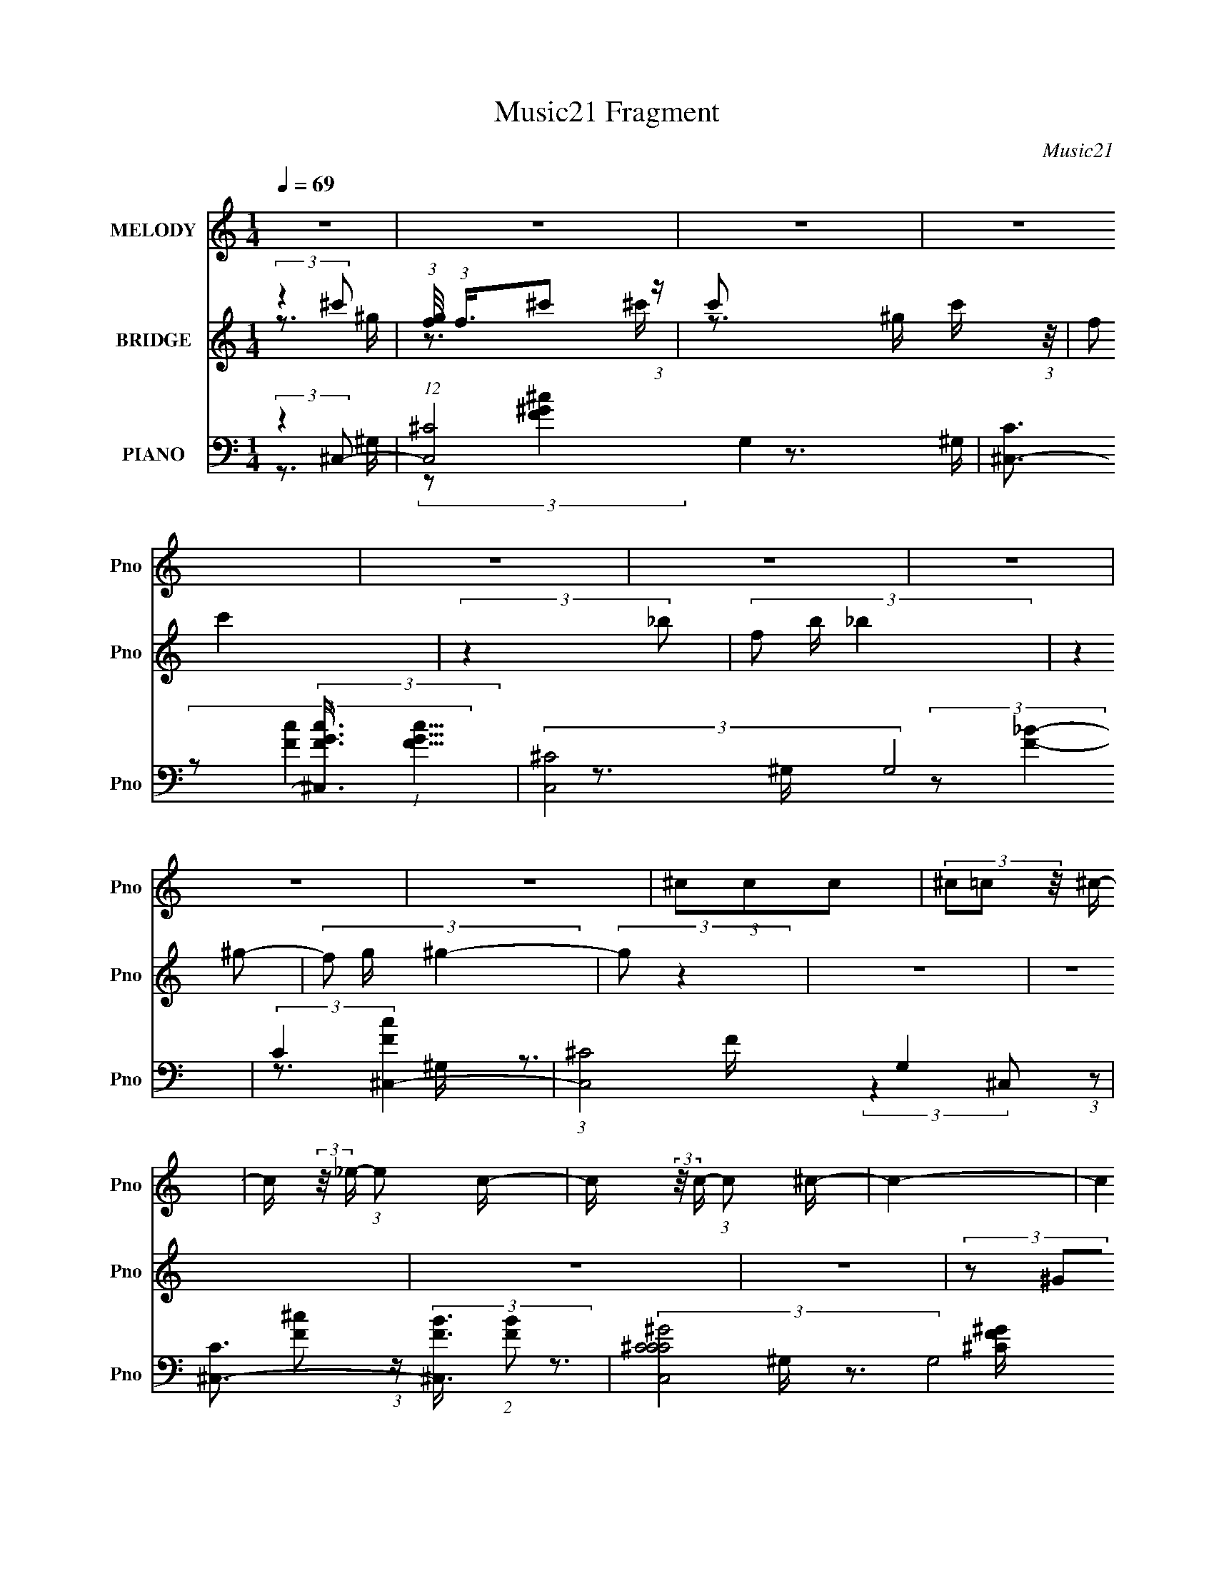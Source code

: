 X:1
T:Music21 Fragment
C:Music21
%%score 1 ( 2 3 ) ( 4 5 6 7 )
L:1/8
Q:1/4=69
M:1/4
I:linebreak $
K:none
V:1 treble nm="MELODY" snm="Pno"
V:2 treble nm="BRIDGE" snm="Pno"
V:3 treble 
L:1/4
V:4 bass nm="PIANO" snm="Pno"
V:5 bass 
L:1/16
V:6 bass 
L:1/16
V:7 bass 
L:1/4
V:1
 z2 | z2 | z2 | z2 | z2 | z2 | z2 | z2 | z2 | (3^ccc | (3^c=c z/4 ^c/- | %11
 c/ (3:2:2z/4 _e/- (3:2:1e c/- | c/ (3:2:2z/4 c/- (3:2:1c ^c/- | c2- | c2 | z2 | z2 | (3^ccc- | %18
 (6:5:1c z/ (3:2:1c- | (3:2:2^c c/ _e =c/- | (3:2:2c/4 z/ (3:2:2z/4 ^c2- | c2- | (3:2:2c z2 | z2 | %24
 (3^c z _b- | b2 | ^g2 | (3:2:2z2 f | (3:2:1f _e f/- | f2 | (3:2:2_e f2- | (3:2:2f z2 | (3^g_b_e- | %33
 e2- | (3e/ z/ _e/- (3:2:1e/ e/ ^c/- | c/ (3:2:2z/4 ^c/-(3:2:2c/c | (3^c z _B- | ^G2- (3:2:1B/ | %38
 G2 | z2 | z2 | (3^ccc | (3^c=c z/4 ^c/- | c/ (3:2:2z/4 _e/- (3:2:1e c/- | c/ (3:2:2z/4 ^c/-c- | %45
 c2- | c2- | (3:2:2c/4 z/ z3/2 | z2 | (3^ccc- | (6:5:1c z/ (3:2:1c- | (3:2:2^c c/ _e =c/- | %52
 (3:2:2c/4 z/ (3:2:2z/4 ^c2- | c2- | (3:2:2c z2 | z2 | (3^c z _b- | (3:2:2b2 z/4 ^g/- | g2- | %59
 (3:2:2g/4 z/ (6:5:2z f | (3f_ef- | f2- | (3:2:4^g f/ z f- | (3:2:2f z2 | (3^c_ee- | e2- | %66
 (3:2:2e/ z (3:2:2z/ _e | (3:2:2^c z _e/ e/- | e/ (6:5:2z _e- | e2- | (3:2:2e2 z | (3:2:2z2 ^c' | %72
 (3c' z _b- | (3:2:2b ^g f/ g/- | g/ (3:2:2z/4 f/-f- | (3f z f | (3^g z _b | (3:2:2_b z ^g/ ^f/ | %78
 (3:2:2^g f2- | (3:2:2f z2 | (3_e^ce- | (12:11:2e2 z/4 | (3:2:2z2 ^g | (3_b z ^g | (3:2:2_e f2- | %85
 f2- | (3:2:2f2 z | (3:2:2z2 ^c' | (3c' z _b- | (3:2:2b ^g f/ g/- | g/ (3:2:2z/4 f/-f- | (3f z f | %92
 (3^g z _b | (3:2:2_b z ^g/ ^f/ | (3:2:2^g f2- | (3:2:2f z2 | (3_e^ce- | e2- | %98
 (3:2:2e/ z (3:2:2z/ f | (3f z _e | (3:2:2_e ^c2- | c2- | (6:5:2c2 z/ | z2 | z2 | z2 | z2 | z2 | %108
 z2 | z2 | z2 | z2 | z2 | z2 | z2 | z2 | z2 | z2 | z2 | z2 | z2 | z2 | z2 | z2 | z2 | z2 | z2 | %127
 z2 | z2 | z2 | z2 | z2 | z2 | z2 | z2 | z2 | z2 | (3^ccc | (3^c=c z/4 ^c/- | %139
 c/ (3:2:2z/4 _e/- (3:2:1e c/- | c/ (3:2:2z/4 ^c/-c- | c2- | c2- | (3:2:2c/4 z/ z3/2 | z2 | %145
 (3^ccc- | (6:5:1c z/ (3:2:1c- | (3:2:2^c c/ _e =c/- | (3:2:2c/4 z/ (3:2:2z/4 ^c2- | c2- | %150
 (3:2:2c z2 | z2 | (3^c z _b- | b2 | ^g2 | (3:2:2z2 f | (3:2:1f _e f/- | f2 | (3:2:2_e f2- | %159
 (3:2:2f z2 | (3^c_ee- | e2- | (3:2:2e/ z (3:2:2z/ _e | (3:2:2^c z _e/ e/- | e/ (6:5:2z _e- | e2- | %166
 (3:2:2e2 z | (3:2:2z2 ^c' | (3c' z _b- | (3:2:2b ^g f/ g/- | g/ (3:2:2z/4 f/-f- | (3f z f | %172
 (3^g z _b | (3:2:2_b z ^g/ ^f/ | (3:2:2^g f2- | (3:2:2f z2 | (3_e^ce- | (12:11:2e2 z/4 | %178
 (3:2:2z2 ^g | (3_b z ^g | (3:2:2_e f2- | f2- | (3:2:2f2 z | (3:2:2z2 ^c' | (3c' z _b- | %185
 (3:2:2b ^g f/ g/- | g/ (3:2:2z/4 f/-f- | (3f z f | (3^g z _b | (3:2:2_b z ^g/ ^f/ | (3:2:2^g f2- | %191
 (3:2:2f z2 | (3_e^ce- | e2- | (3:2:2e/ z (3:2:2z/ f | (3f z _e | (3:2:2_e ^c2- | c2- | %198
 (6:5:2c2 z/ | (3:2:2z2 ^c' | (3c' z _b- | (3:2:2b ^g f/ g/- | g/ (3:2:2z/4 f/-f- | (3f z f | %204
 (3^g z _b | (3:2:2_b z ^g/ ^f/ | (3:2:2^g f2- | (3:2:2f z2 | (3_e^ce- | (12:11:2e2 z/4 | %210
 (3:2:2z2 ^g | (3_b z ^g | (3:2:2_e f2- | f2- | (3:2:2f2 z | (3:2:2z2 ^c' | (3c' z _b- | %217
 (3:2:2b ^g f/ g/- | g/ (3:2:2z/4 f/-f- | (3f z f | (3^g z _b | (3:2:2_b z ^g/ ^f/ | (3:2:2^g f2- | %223
 (3:2:2f z2 | (3_e^ce- | e2- | (3:2:2e/ z (3:2:2z/ f | (3f z _e | (3:2:2_e ^c2- | c2- | %230
 (6:5:2c2 z/ | z2 | z2 | (3^ccc | (3^c=c z/4 ^c/- | c/ (3:2:2z/4 _e/- (3:2:1e c/- | %236
 c/ (3:2:2z/4 ^c/-c- | c2- | c2- | (3:2:2c/4 z/ z3/2 | z2 | (3^ccc- | (6:5:1c z/ (3:2:1c- | %243
 (3:2:2^c c/ _e =c/- | (3:2:2c/4 z/ (3:2:2z/4 ^c2- | c2- | (3:2:2c z2 | z2 | (3^c z _b- | b2 | %250
 ^g2 | (3:2:2z2 f | (3:2:1f _e f/- | f2 | (3:2:2_e f2- | (3:2:2f z2 | (3^g_b_e- | e2- | %258
 (3e/ z/ _e/- (3:2:1e ^c/- | c/ (3:2:2z/4 ^c/-(3:2:2c/c- | (3:2:4_e c/ z f- | f2- (3:2:1f/ | f z |] %263
V:2
 (3:2:2z2 ^c' | (3:2:1[gf]/4 (3:2:1f3/4^c' (3:2:1z/ | c' x/3 c'/ (3:2:1z/4 | (3:2:2f c'2 | %4
 (3:2:2z2 _b- | (3f b/ _b2 | (3:2:2z2 ^g- | (3f g/ ^g2- | (3:2:2g z2 | z2 | z2 | z2 | z2 | %13
 (3z ^GF- | (3_E F/ F2 | ^G2 | (3:2:2_E F2- | (12:7:2F2 z | z2 | z2 | z2 | (3z ^GF- | (3_E F/ F2 | %23
 ^G2 | (3:2:2_E F2- | (3:2:2F2 z | z2 | z2 | z2 | z2 | z2 | z2 | z2 | (3:2:1^g'_b' (3:2:1z/ | %34
 e'2- | (3:2:2e'/4 z/ z3/2 | z2 | z2 | z2 | z2 | z2 | z2 | z2 | z2 | z2 | (3z [^G,^G][F,F]- | %46
 (3[_E,_E] [F,F]/ [F,F]2 | [^G,^G]2 | (3:2:2[_E,_E] [F,F]2- | (12:7:2[F,F]2 z | z2 | z2 | z2 | %53
 (3z [^G,^G][F,F]- | (3[_E,_E] [F,F]/ [F,F]2 | [^G,^G]2 | (3:2:2[_E,_E] [F,F]2- | (12:7:2[F,F]2 z | %58
 z2 | z2 | z2 | z2 | z2 | (3:2:2z c'^c'/ (3:2:1z/4 | g' z | (3:2:1^g'_b' (3:2:1z/ | e'2- | %67
 (3:2:2e'/4 z/ z3/2 | z2 | z2 | z2 | z2 | (3:2:2z2 [f_b]- | [fb]2- | (3:2:2[fb]/ z z/ c/- | %75
 f2- c2- | (3:2:1f c/ (3:2:2g z2 | z2 | z3/2 ^G/- | ^c2- G2- | (3:2:1c G/ (3:2:2g2 z/4 _B/- | %81
 (3:2:1[B_e-]/4 _e11/6- | e (3:2:2b2 z | z2 | z2 | (3[_e^f][^c=f] z/4 [e^f]/- | %86
 (3[ef]/4 z/ z/4 [f^g] (3:2:1z/ | (3:2:2^g ^c'2 | (3c' z [f_b]- | [fb]2- | (3:2:2[fb]/ z z/ c/- | %91
 f2- c2- | (3:2:1f c/ (3:2:2g z2 | z2 | z3/2 ^G/- | ^c2- G2- | (3:2:1c G/ (3:2:2g2 z/4 _B/- | %97
 (3:2:1[B_e-]/4 _e11/6- | e (3:2:2b2 z/4 c/- | (24:17:1[cf-]4 | (3f c' z (3:2:1[f_b]- | %101
 (3:2:2[fb]2 z | z3/2 ^c/ | (3:2:2c^c_e/ (3:2:1z/4 | (3^f^g_b- | b2- | (3b^c'=c' | (3_b^g z/4 b/- | %108
 (3:2:2b/4 z/ (3:2:2z/4 f2- | f2- | (6:5:2f2 z/ | z3/2 [^cf]/ | (3[_e^f][=f^g][^f_bb]- | [fbb]2- | %114
 (3[fbb]/ z/ [^c'f']/-(3:2:2[c'f']/[=c'_e']- | (3:2:4[_b^c'] [c'e']/ [^g=c'] z/4 [g^c']/- | %116
 [gc']/ (3:2:2z/4 [f^g]/-[fg]- | [fg]2- | (6:5:2[fg]2 z/ | (3:2:2z2 [f^g]- | %120
 (3:2:4[^cf] [fg]/ z [f_b]- | [fb]2 | (3z ff- | (3^c'2 f/ =c'- | (3^g c' z (3:2:1_b- | %125
 (3:2:2b ^g2- | f2- (3:2:1g/4 | f z/ ^g/- | g/ (3:2:2z/4 _b/-(3:2:2b/_e- | (6:5:2e ^c2 | %130
 (3^c z _e- | e2- | e2- | e2- | (3:2:2e2 z | z2 | z2 | z2 | z2 | z2 | z2 | (3:2:2z2 c- | %142
 (3:2:2c2 ^c- | (3:2:2c2 _e- | (3:2:2e2 f- | f2- | f2- | (3:2:2f z2 | z2 | z2 | _ef- | f^g- | %152
 g/ z/ _b- | b2- | b z | z2 | z2 | z2 | z ^g- | gf- | f_e- | e2- | e z | z2 | z2 | %165
 [^gg]/ z/ [g^f]/ z/ | (3:2:2^f f2- | f/ (3:2:1f/4 f3/2 | (3_e z [f_b]- | [fb]2- | %170
 (3:2:2[fb]/ z z/ c/- | f2- c2- | (3:2:1f c/ (3:2:2g z2 | z2 | z3/2 ^G/- | ^c2- G2- | %176
 (3:2:1c G/ (3:2:2g2 z/4 _B/- | (3:2:1[B_e-]/4 _e11/6- | e (3:2:2b2 z | z2 | z2 | %181
 (3[_e^f][^c=f] z/4 [e^f]/- | (3[ef]/4 z/ z/4 [f^g] (3:2:1z/ | (3:2:2^g ^c'2 | (3c' z [f_b]- | %185
 [fb]2- | (3:2:2[fb]/ z z/ c/- | f2- c2- | (3:2:1f c/ (3:2:2g z2 | z2 | z3/2 ^G/- | ^c2- G2- | %192
 (3:2:1c G/ (3:2:2g2 z/4 _B/- | (3:2:1[B_e-]/4 _e11/6- | e (3:2:2b2 z/4 c/- | (24:17:1[cf-]4 | %196
 (3f c' z (3:2:1[f_b]- | (3:2:2[fb]2 z | z2 | z2 | z _b- | b2- | b (3:2:2z/ ^g- | g2- | %204
 f (3:2:1g/ _b- | b2- | b^g- | g2- | g/ z/ [^f_b]- | [fb]2- | [fb] z | z _e'- | e'^c'- | c'2- | %214
 c'/ z/ c'- | c'/ (3:2:2z/4 _b/-(3:2:2b/^g- | (6:5:2g z2 | (3:2:2z2 [^c'f']- | %218
 (6:5:1[c'f'] z/ (3:2:1_e'- | (3:2:4^c' e'/ z =c'- | (3:2:1c'^g/ (6:5:1z | b3/2 z/ | _b^g- | g2- | %224
 g/ z3/2 | z3/2 ^f/ | f_e- | e3/2 z/ | (3^c=c_B- | B2- | [c^c]/ (3:2:1B/ z/ _B- | B2- | %232
 B (3:2:2z/ ^c- | c2- | c2- | c2- | (3:2:2c2 z | (3z ^G,F,- | %238
 (3[F,_E,]/ [_E,e]/ [eF,]3/2 (3:2:1F,/ | (3:2:1[f^G,]2 ^G,2/3 | (3:2:1[g_E,F,-]2 (3:2:1F,- | %241
 (12:7:1F,2 f2- | f2- | (3:2:2f2 _e- | (3:2:2e2 f- | (3:2:1[f_b']2 (3:2:1^g- | g2- g' (3:2:1f'- | %247
 (3:2:1g2 f'2- (3:2:1f- | (3f'2 f2 _b- | b2- | b2- | (3:2:1b2 ^c'- | c' (3:2:2z/ ^c'- | c'2- | %254
 (3:2:2c'2 c'- | (3:2:2c'2 ^g- | (3:2:2g2 _b- | b2- | b2- | b2- | (3:2:2b2 ^g- | g2- | g2- | g2- | %264
 (6:5:2g z2 |] %265
V:3
 z3/4 ^g/4- | z3/4 ^c'/4- | z3/4 ^g/4 | x | x | x7/6 | x | x7/6 | x | x | x | x | x | x | x7/6 | %15
 x | x | x | x | x | x | x | x7/6 | x | x | x | x | x | x | x | x | x | x | z3/4 _e'/4- | x | x | %36
 x | x | x | x | x | x | x | x | x | x | x7/6 | x | x | x | x | x | x | x | x7/6 | x | x | x | x | %59
 x | x | x | x | z3/4 ^g'/4- | x | z3/4 _e'/4- | x | x | x | x | x | x | x | x | x | %75
 (3:2:2z/ ^g- x | x19/12 | x | x | (3:2:2z/ ^g- x | x19/12 | (3:2:2z/ _b- | x3/2 | x | x | x | %86
 z3/4 f/4 | x | x | x | x | (3:2:2z/ ^g- x | x19/12 | x | x | (3:2:2z/ ^g- x | x19/12 | %97
 (3:2:2z/ _b- | x3/2 | (3:2:2z/ c'- x5/12 | x4/3 | x | x | z3/4 f/4 | x | x | x | x | x | x | x | %111
 x | x | x | x | x7/6 | x | x | x | x | x7/6 | x | x | x7/6 | x4/3 | x | x13/12 | x | x | x13/12 | %130
 x | x | x | x | x | x | x | x | x | x | x | x | x | x | x | x | x | x | x | x | x | x | x | x | %154
 x | x | x | x | x | x | x | x | x | x | x | x | x | x13/12 | x | x | x | (3:2:2z/ ^g- x | x19/12 | %173
 x | x | (3:2:2z/ ^g- x | x19/12 | (3:2:2z/ _b- | x3/2 | x | x | x | z3/4 f/4 | x | x | x | x | %187
 (3:2:2z/ ^g- x | x19/12 | x | x | (3:2:2z/ ^g- x | x19/12 | (3:2:2z/ _b- | x3/2 | %195
 (3:2:2z/ c'- x5/12 | x4/3 | x | x | x | x | x | x | x | x7/6 | x | x | x | x | x | x | x | x | x | %214
 x | x | x | x | x | x7/6 | z/ _b/- | x | x | x | x | x | x | x | x | x | x7/6 | x | x | x | x | %235
 x | x | (3:2:2z _e/- | (3:2:2z f/- | (3:2:2z ^g/- | (3:2:2z f/- | x19/12 | x | x | x | %245
 z3/4 ^g'/4- | x11/6 | x2 | x5/3 | x | x | x7/6 | x | x | x | x | x | x | x | x | x | x | x | x | %264
 x |] %265
V:4
 (3:2:2z2 ^C,- | (12:7:1[C,^C-]4 G,2 | [C^C,-]3/2 (3:2:2[^C,-FGc]3/4 (1:1:1[FGc]5/4 | %3
 (3:2:2[C,^C-]4 G,4 | (3:2:2C2 [Fc^C,-]2 | (3:2:1[C,^C-]4 G,2 | %6
 [C^C,-]3/2 (3:2:2[^C,-FB]3/4 (2:2:1[FB]7/5 | (3:2:2[C,^CC^GC]4 G,4 | [F^C]>^G,- | %9
 (24:17:1[C,^CC-F-^G-]4 G,2- G,/ | [CFG^C,-]2 | (12:7:1[C,^CC^G]4 G,2 | %12
 (3:2:1[CFG]/4 x7/6 (3:2:1_B,,- | (3:2:1^G, B,,2- F,2- (3:2:1[G,^C]2- | %14
 (6:5:1B,, F,/ (6:5:1[G,C_B,,-]2 | (12:7:1[B,,^G,G,^CFG,]4 F,2 | [C^G,] x/3 (3:2:1^C,- | %17
 (3:2:1^C C,2- G,2- (3:2:1[C^G]2- | (3C, G,/4 [CG^C,-]2 | (3:2:2[C,^C-]4 G,4 | C (3:2:1[FG_B,,-]2 | %21
 (24:17:1[B,,^G,G,-]4 F,2- F,/ | (3:2:2G,2 [C_B,,-]2 | (3:2:2[B,,_B,B,]4 F, | %24
 (3:2:1[CFF,_B,]2(3:2:1^F,,- | (24:17:1[F,,^F,-]4 C,2- C,/ | %26
 [F,^F,,-]3/2 (3:2:2[^F,,-B,C]3/4 (8:6:1[B,C]40/13 | (12:7:1[F,,^F,F,-_B,-]4 C,2 | %28
 (3:2:2[F,B,] C (3:2:1^C,- | (24:17:2[C,^CC-c-]4 G,4 | (3:2:1[Cc] x2/3 (3:2:1^C,- | %31
 (12:7:2[C,^CCF^GcC]4 [FG] G,2 | [FG^C] (3:2:2^C/ _E,- | (12:11:2[E,_E_B,-^F-]2 [_B,-^F-B,]/4 | %34
 [B,F_E,,-]2 [EF]2 | [E,,_B,-]2 B,,3/2 | B, (3:2:1[E^G,,-] (3:2:1[^G,,-F]/ F5/3 | %37
 (24:17:1[G,,^G,G,-_E-^G-]4 E,2- E,/ | [G,EG]/ x5/6 (3:2:1^G,,- | (6:5:2[G,,_E,-]4 [G,EG]2 | %40
 (3:2:1[E,_E^G]2 [G,^C,-]/(3:2:1^C,/4- | (24:17:1[C,^CC-F-^G-]4 G,2- G,/ | [CFG^C,-]2 | %43
 (12:7:1[C,^CC^G]4 G,2 | (3:2:1[CFG]/4 x7/6 (3:2:1_B,,- | (3:2:1^G, B,,2- F,2- (3:2:1[G,^C]2- | %46
 (6:5:1B,, F,/ (6:5:1[G,C_B,,-]2 | (12:7:1[B,,^G,G,^CFG,]4 F,2 | [C^G,] x/3 (3:2:1^C,- | %49
 (3:2:1^C C,2- G,2- (3:2:1[C^G]2- | (3C, G,/4 [CG^C,-]2 | (3:2:2[C,^C-]4 G,4 | C (3:2:1[FG_B,,-]2 | %53
 (24:17:1[B,,^G,G,-]4 F,2- F,/ | (3:2:2G,2 [C_B,,-]2 | (3:2:2[B,,_B,B,]4 F, | %56
 (3:2:1[CFF,_B,]2(3:2:1^F,,- | (24:17:1[F,,^F,-]4 C,2- C,/ | %58
 [F,^F,,-]3/2 (3:2:2[^F,,-B,C]3/4 (8:6:1[B,C]40/13 | (12:7:1[F,,^F,F,-_B,-]4 C,2 | %60
 (3:2:2[F,B,] C (3:2:1^C,- | (24:17:2[C,^CC-c-]4 G,4 | (3:2:1[Cc] x2/3 (3:2:1^C,- | %63
 (12:7:2[C,^CCF^GcC]4 [FG] G,2 | [FG^C] (3:2:2^C/ _E,- | (12:11:2[E,_E_B,-^F-]2 [_B,-^F-B,]/4 | %66
 [B,F_E,,-]2 [EF]2 | [E,,_B,-]2 B,,3/2 | B, (3:2:1[E^G,,-] (3:2:1[^G,,-F]/ F5/3 | %69
 (24:17:1[G,,^G,G,-_E-^G-]4 E,2- E,/ | [G,EG]/ x5/6 (3:2:1^G,,- | (6:5:2[G,,_E,-]4 [G,EG]2 | %72
 (3:2:1[E,_E^G]2 [G,_B,,-]/(3:2:1_B,,/4- | (24:17:2[B,,_B,B,^CF]4 F, | %74
 (3:2:1[B,CF,]/4 F,5/6 (3:2:2z/ ^G,,- | (12:7:2[G,,^G,]4 C/ F,3/2 | %76
 (3[CF,]/4 [F,F]3/4 [F^F,]/4(3:2:2^F,3/4^F,,- | (3:2:2[F,,^F,F,-_B,-^C-]4 C, | %78
 (3:2:2[F,B,C^C,] [F^F,C,-]2(3:2:1C,/4- | (3:2:2[C,F,^G,-^C-]4 [G,C]/ | %80
 (3[G,CF,]/4 [F,F]3/4 [F^G,]/4(3:2:2^G,3/4_E,- | (3:2:1[E,_E_B,E^F]2[_B,E^FB,]/3 (3:2:1z/ | %82
 (3_B, z ^G,,- | (3[G,,_E^G,CE^G]4 [G,C]/ E, | [E_E,]/ (3_E,/4 z ^C,- | %85
 (12:11:2[C,F,^G,^CFF,]2 [G,C]/ | [G,C]/ x/6 (3:2:2^G,^C,- | (3:2:1^G, C,2- (3:2:2F/ [^CF] | %88
 (6:5:1[C,C_E] x/ (3:2:1_B,,- | (24:17:2[B,,_B,B,^CFB,]4 F, | (6:5:1[CFF,_B,](3:2:2_B,3/4F,,- | %91
 [F,,F,F,^G,CC,]2 (6:5:1C, | (3:2:1F,/4 [G,C]/ x2/3 (3:2:1^F,,- | (24:17:2[F,,^F,F,]4 C, | %94
 (3:2:4[C_B,]/4 [_B,F]3/4^F,^F,,- | (12:7:2[F,,^F,F,-_B,-]4 C, | %96
 (3[F,B,^C,]/4 [^C,C]3/4 [C^F,_B,]8/7(3:2:1_E,- | (12:7:1[E,_B,B,^F]4 F,2 | %98
 (3:2:1[B,E_B,]/4 (3_B,3/4_EF,,- | (3:2:2[F,,F,F,CC,]4 C, | %100
 (3:2:1[F,C,]/4 (3:2:1[C,C]3/4 [CF,]/(3:2:2F,/4_B,,- | (3:2:1_B, B,,2- F,3/2 (3:2:1C [B,^C]/ | %102
 (6:5:1[B,,F,_B,](3:2:2_B,3/4_B,,- | (12:7:2[B,,_B,B,^CF]4 F, | (3_B, z _E,- | %105
 (3:2:1_B, E,2- (6:5:2F, [B,_E] | (3:2:1[E,^F,]/ (3^F,/_B,^G,,- | (24:17:2[G,,^G,G,C_E_E,]4 E, | %108
 [G,CE_E,]/ (3_E,/4^G,^C,- | (6:5:2[C,F,]4 [G,C]/ | (3^G,G,^C,- | %111
 (3:2:1[C,^G,G,^CF]2[G,^CFF,]/3 F,/6 x/6 | (3^G,^C_E,,- | %113
 (3:2:1_B, E,,2- B,,3/2 (3:2:1[B,_E^F] [B,^C]/ | (3:2:1[E,,_B,,](3:2:2_B,^G,,- | %115
 (3:2:2[G,,^G,G,_E_E,]4 E, | (3:2:1[G,CE]/4 x7/6 (3:2:1^C,- | (3:2:2[C,F,]4 [G,C]/ | %118
 (3:2:1[G,C]/4 x/ [^G,^C] (3:2:1z/ | [C,^G,G,FF,-]2 (6:5:1F, | %120
 (3:2:2F,/ [G,C]/4 x/6 (3:2:2^G,_B,,- | (3:2:1_B, B,,2- (6:5:2F, [B,^CF] [B,CF_B]/- | %122
 (3:2:2B,,/ [B,CFB]/4 x5/6 (3:2:1_B,,- | [B,,_B,B,^CFF,-]2 (6:5:1F, | %124
 (3:2:2F,/ [B,C]/4 x5/6 (3:2:1F,,- | (3:2:1C F,,2- C,2- (3:2:1[C^G] [CG]/- | %126
 (6:5:1[F,,CF] (3:2:1[CFC,CG]7/4 | (12:7:1[F,,CFcCFcC,]4 C,/ | (3:2:1[CFGC,]/4 (3C,3/4C_E,- | %129
 (3:2:1_E E,2- (3:2:2B,/4 [_B,E^F] [B,EF]/- | (3:2:2[E,_B,^F]2 [B,EF_E,-]/4(3:2:1_E,3/4- | %131
 (3:2:1^C E,2 (3:2:2B,/4 [_B,C^F] [B,C]/- | (3:2:1[B,C]/4 x7/6 (3:2:1^G,,- | %133
 (3:2:1_E G,,2- (3:2:1C/ E,2- (3:2:1[^G,^G] [G,E]/- | %134
 (6:5:1G,, E,/ (3:2:1[G,E]/4 z/ (3:2:1[^G,,^G,C_E]- | [G,,G,CE]2- | (3:2:1[G,,G,CE]2 (3:2:1^C,- | %137
 (3:2:1^C C,2- G,2 (3:2:1[CF] | (6:5:1[C,^G,^C^G][^C^G]5/6 (3:2:1z/ | (3:2:1^C C,2- (6:5:2G, [CF] | %140
 (6:5:1[C,^G,^CF](3:2:2[^CF]3/4_B,,- | (3:2:1_B, B,,2- F,/ (3:2:1[B,^C] | %142
 (6:5:1[B,,F,_B,^C][_B,^C]5/6 (3:2:1z/ | (12:7:1[B,,_B,B,^CF,]4 F,/ | %144
 (3:2:1[B,CF]/4 x7/6 (3:2:1^C,- | (3:2:1^G, C,2- (3:2:2C/ [G,F] [G,^C]/- | %146
 (3:2:2C, [G,C^G,]/4 (3:2:2^G,3/4^C,- | (24:17:2[C,^G,G,G,]4 C/ | (3[^G,C]G,_B,,- | %149
 (24:17:1[B,,F,]4 | (3:2:1F,[_B,^C] (3:2:1z/ | [B,,_B,B,F]2 (6:5:1F, | (3_B,B,^F,,- | %153
 (6:5:2[F,,^F,F,^C^C,]4 C, | (3:2:1[F,B,C]/4 x7/6 (3:2:1^F,,- | %155
 (3:2:1^F, F,,2- (6:5:2C, [F,^C] [F,C]/ | (3:2:1[F,,^C,]/ (3^C,/ z C,- | %157
 (3:2:1^G, C,2- (3:2:2C [G,C] [G,^C]/- | (6:5:2C, [G,C]/4 x/3 (3:2:1^C,- | %159
 C,2 (3:2:2G,/4 [^G,^C] [G,C]/- | (3:2:1[G,C]/4 x7/6 (3:2:1_E,,- | %161
 (3:2:2_B, E,,2 B,, (3:2:2[B,^F] z/4 [B,_E]/- | (3:2:1[B,E]/4 x/ (3:2:2_B,_E,- | %163
 (3:2:1_E E,2- (3:2:2F/ [_B,E] [B,^C]/- | (3:2:2E,/ [B,C]/4 x5/6 (3:2:1^G,,- | %165
 (3:2:1^G, G,,2- E,2- (3:2:1[G,_E] [G,E^G]/- | (6:5:2G,, [E,^G,,-] (3:2:1[^G,,-G,EG]/ | %167
 (24:17:1[G,,^G,G,_E^F_E,]4 E,/ | (6:5:1[G,F_E,] x/ (3:2:1_B,,- | (24:17:2[B,,_B,B,^CF]4 F, | %170
 (3:2:1[B,CF,]/4 F,5/6 (3:2:2z/ ^G,,- | (12:7:2[G,,^G,]4 C/ F,3/2 | %172
 (3[CF,]/4 [F,F]3/4 [F^F,]/4(3:2:2^F,3/4^F,,- | (3:2:2[F,,^F,F,-_B,-^C-]4 C, | %174
 (3:2:2[F,B,C^C,] [F^F,C,-]2(3:2:1C,/4- | (3:2:2[C,F,^G,-^C-]4 [G,C]/ | %176
 (3[G,CF,]/4 [F,F]3/4 [F^G,]/4(3:2:2^G,3/4_E,- | (3:2:1[E,_E_B,E^F]2[_B,E^FB,]/3 (3:2:1z/ | %178
 (3_B, z ^G,,- | (3[G,,_E^G,CE^G]4 [G,C]/ E, | [E_E,]/ (3_E,/4 z ^C,- | %181
 (12:11:2[C,F,^G,^CFF,]2 [G,C]/ | [G,C]/ x/6 (3:2:2^G,^C,- | (3:2:1^G, C,2- (3:2:2F/ [^CF] | %184
 (6:5:1[C,C_E] x/ (3:2:1_B,,- | (24:17:2[B,,_B,B,^CFB,]4 F, | (6:5:1[CFF,_B,](3:2:2_B,3/4F,,- | %187
 [F,,F,F,^G,CC,]2 (6:5:1C, | (3:2:1F,/4 [G,C]/ x2/3 (3:2:1^F,,- | (24:17:2[F,,^F,F,]4 C, | %190
 (3:2:4[C_B,]/4 [_B,F]3/4^F,^F,,- | (12:7:2[F,,^F,F,-_B,-]4 C, | %192
 (3[F,B,^C,]/4 [^C,C]3/4 [C^F,_B,]8/7(3:2:1_E,- | (12:7:1[E,_B,B,^F]4 F,2 | %194
 (3:2:1[B,E_B,]/4 (3_B,3/4_EF,,- | (3:2:2[F,,F,F,CC,]4 C, | %196
 (3:2:1[F,C,]/4 (3:2:1[C,C]3/4 [CF,]/(3:2:2F,/4^F,,- | (24:17:2[F,,^C,^F,C,]4 [F,B,]/ | %198
 (3:2:1^C,[^F,_B,^C^F] (3:2:1z/ | (6:5:1[F,,^F,^CF,_B,C^FF,-B,-C-]4 C, | %200
 (3:2:1[F,B,C^F,]/ [^F,F]2/3 [C,_B,,-] | (6:5:2[B,,_B,F] F,/4 x/3 (3:2:1F,- | %202
 (3:2:1[F,_B,]/ (3_B,/B,F,,- | (3:2:2[F,,F,CF,]4 C,/4 | (3:2:1[C,F,]/4 (3F,3/4F,^F,,- | %205
 (6:5:3[F,,^F,_B,^C] [^F,_B,^CC,]3/4 ^C, | (3:2:1[F,B,C^F,,]/4 (3^F,,3/4[^F,_B,]^C,- | %207
 (3:2:1[C,^G,G,]2(3:2:1^G,,- | (3[^CF] G,, ^G, (3:2:1_E,- | (3:2:1[E,_B,B,]2(3:2:1_B,,- | %210
 (3:2:1B,, [B,EF]/ (3:2:2[_B,_E^F] ^G,,- | (6:5:1[G,,^G,C_E] x/ (3:2:1_E, | %212
 (3:2:1[G,CEG^G,,]/4 (3^G,,3/4^G,^C,- | (6:5:1[C,^G,] x/ (3:2:1^G,,- | %214
 (6:5:3[G,,^G,] [^G,G,CF]3/4^C,- | (6:5:1[C,^G,G,](3:2:2G,3/4^G,,- | %216
 (6:5:3[G,,^G,^CF] [^G,^CFG,CF]3/4_B,,- | (6:5:1[B,,_B,^CF] (3:2:2[_B,^CF]3/4 F,- | %218
 (3:2:2F,/ [B,CF]/4 x/6 (3:2:2[_B,^C]F,,- | (6:5:2[F,,F,^G,C] C,/4 x/3 (3:2:1C, | %220
 (3:2:4F,, [F,G,CF]/4 [F,^G,CF] ^F,,- | (3:2:1[F,,^F,_B,^C^F] (3:2:2[^F,_B,^C^F] ^C, | %222
 (3:2:1[F,B,CF^F,,]/4 (3^F,,3/4[^F,_B,^C^F]F,,- | (6:5:3[F,,^F,_B,^C^F] [^F,_B,^C^FC,]3/4 ^C, | %224
 (3:2:1[F,B,CF^F,,]/4 (3^F,,3/4^F,_E,- | [_B,_E^F]3/2 (6:5:1E, [B,EF]/- | %226
 (3:2:4_E, [B,EF]/4 [_B,_E] F,,- | (3:2:1[F,,F,F] (3:2:2z C, | %228
 (3:2:1[F,A,CFF,,]/4 (3F,,3/4[F,A,CF]_B,,- | [B,,_B,^CFF,]2 (3:2:1F,/4 | %230
 (3:2:1[B,CF]/4 x7/6 (3:2:1_B,,- | (6:5:1[B,,F,CF,-]4 | (3:2:1F,2 [B,C^C,-] | %233
 (24:17:1[C,^CC-F-^G-]4 G,2- G,/ | [CFG^C,-]2 | (12:7:1[C,^CC^G]4 G,2 | %236
 (3:2:1[CFG]/4 x7/6 (3:2:1_B,,- | (3:2:1^G, B,,2- F,2- (3:2:1[G,^C]2- | %238
 (6:5:1B,, F,/ (6:5:1[G,C_B,,-]2 | (12:7:1[B,,^G,G,^CFG,]4 F,2 | [C^G,] x/3 (3:2:1^C,- | %241
 (3:2:1^C C,2- G,2- (3:2:1[C^G]2- | (3C, G,/4 [CG^C,-]2 | (3:2:2[C,^C-]4 G,4 | C (3:2:1[FG_B,,-]2 | %245
 (24:17:1[B,,^G,G,-]4 F,2- F,/ | (3:2:2G,2 [C_B,,-]2 | (3:2:2[B,,_B,B,]4 F, | %248
 (3:2:1[CFF,_B,]2(3:2:1^F,,- | (24:17:1[F,,^F,-]4 C,2- C,/ | %250
 [F,^F,,-]3/2 (3:2:2[^F,,-B,C]3/4 (8:6:1[B,C]40/13 | (12:7:1[F,,^F,F,-_B,-]4 C,2 | %252
 (3:2:2[F,B,] C (3:2:1^C,- | (24:17:2[C,^CC-c-]4 G,4 | (3:2:1[Cc] x2/3 (3:2:1^C,- | %255
 (12:7:2[C,^CCF^GcC]4 [FG] G,2 | [FG^C] (3:2:2^C/ _E,- | (12:11:2[E,_E_B,-^F-]2 [_B,-^F-B,]/4 | %258
 [B,F_E,,-]2 [EF]2 | [E,,_B,-]2 B,,3/2 | [B,^C-] (3:2:1[^C-EF]3/2 F5/3 | %261
 (3[C^C,]/4 [^C,FGc]3/4^G,^C/ (3:2:1z/4 | (3:2:2F ^C2- | C2- G2 | C2- ^G/- | [^gc'f']/ C2- G2- | %266
 (6:5:1C2 G (3:2:1z/ |] %267
V:5
 z3 ^G,- | (3:2:2z2 [F^G^c]4- x14/3 | z3 ^G,- x5/3 | (3:2:2z2 [Fc]4- x17/3 | z3 ^G,- x4/3 | %5
 (3:2:2z2 [F_B]4- x16/3 | z3 ^G,- x7/3 | z3 F- x17/3 | (3:2:2z4 ^C,2- | %9
 (3:2:1z2 [F^c]2 (3:2:1z x20/3 | z3 ^G,- | z3 [^CF^G]- x14/3 | z3 F,- | x12 | z3 F,- x2 | %15
 z3 ^C- x14/3 | z3 ^G,- | x12 | z3 ^G,- x/3 | (3:2:2z2 [F^G]4- x17/3 | z3 F,- x2/3 | %21
 (3:2:2z2 ^C4- x20/3 | z3 F,- x2 | (3:2:2z2 [^CF]4- x3 | z3 ^C,- | (3:2:2z2 [_B,^C]4- x20/3 | %26
 z3 ^C,- x10/3 | (3:2:2z2 ^C4- x14/3 | z3 ^G,- | (3:2:2z2 F4 x22/3 | (3:2:2z4 [F^G]2- | %31
 z3 [F^G]- x6 | z3 _B,- | (3:2:2z2 [_E^F]4- | z3 _B,,- x4 | (3:2:2z2 _E4- x3 | z3 _E,- x10/3 | %37
 (3z2 _E2 z2 x20/3 | (3:2:2z4 [^G,_E^G]2- | z3 ^G,- x19/3 | z3 ^G,- | %41
 (3:2:1z2 [F^c]2 (3:2:1z x20/3 | z3 ^G,- | z3 [^CF^G]- x14/3 | z3 F,- | x12 | z3 F,- x2 | %47
 z3 ^C- x14/3 | z3 ^G,- | x12 | z3 ^G,- x/3 | (3:2:2z2 [F^G]4- x17/3 | z3 F,- x2/3 | %53
 (3:2:2z2 ^C4- x20/3 | z3 F,- x2 | (3:2:2z2 [^CF]4- x3 | z3 ^C,- | (3:2:2z2 [_B,^C]4- x20/3 | %58
 z3 ^C,- x10/3 | (3:2:2z2 ^C4- x14/3 | z3 ^G,- | (3:2:2z2 F4 x22/3 | (3:2:2z4 [F^G]2- | %63
 z3 [F^G]- x6 | z3 _B,- | (3:2:2z2 [_E^F]4- | z3 _B,,- x4 | (3:2:2z2 _E4- x3 | z3 _E,- x10/3 | %69
 (3z2 _E2 z2 x20/3 | (3:2:2z4 [^G,_E^G]2- | z3 ^G,- x19/3 | z3 F,- | z3 [_B,^C]- x10/3 | %74
 (3:2:2z2 [_B,^C]2^G, (3:2:1z/ | (3:2:2z2 C4- x13/3 | (3:2:2z4 [^F,_B,]2 | (3:2:2z2 ^F4- x3 | %78
 (3:2:2z4 [^G,^C]2- | (3:2:2z2 F4- x2 | z3 _B,- | z3 [_B,_E] | (3:2:2z4 [^G,C]2- | %83
 z3 [^G,C] x11/3 | (3:2:2z4 [^G,^C]2- | z3 [^G,^C]- x/3 | (3:2:2z4 ^G,2 | x22/3 | %88
 (3:2:2z4 [_B,F]2 | z3 [^CF]- x10/3 | z3 C,- | z3 F,- x5/3 | (3:2:2z4 [^F,_B,]2 | %93
 (3z2 ^C2 z/ C- x10/3 | z3 ^C,- | (3:2:2z2 ^C4- x7/3 | z3 ^F,- | z3 [_B,_E]- x14/3 | z3 C,- | %99
 z3 F,- x3 | z3 F,- | x32/3 | (3:2:2z4 F,2- | z3 F, x2 | (3:2:2z4 [_B,^F]2 | x25/3 | z3 _E,- | %107
 z3 [^G,C_E]- x10/3 | (3:2:2z4 [^G,^C]2- | (3z2 [^G,F]2 z2 x10/3 | (3:2:2^C4 z/ F,- | z3 F, | %112
 (3:2:2z4 [_B,_E]2 | x32/3 | z3 _E,- | z3 [^G,C_E]- x3 | (3:2:2z4 [^G,^C]2- | %117
 (3z2 [^G,F]2 z/ [G,^C]- x2 | (3:2:2z4 ^C,2- | z3 [^G,^C]- x5/3 | (3:2:2z4 [_B,^C]2 | x28/3 | %122
 (3:2:2z4 [_B,^CF]2 | z3 [_B,^C]- x5/3 | (3:2:2z4 [CF]2 | x35/3 | (3:2:2z4 F,,2- | %127
 z3 [CF^G]- x5/3 | z3 _B,- | x8 | (3:2:1z4 [_B,^C] (3:2:1z/ | x8 | (3:2:2z4 ^G,2 | x37/3 | x16/3 | %135
 x4 | (3:2:2z4 [^C^G]2 | x32/3 | (3:2:2z4 ^C,2- | x25/3 | z3 F,- | x23/3 | (3:2:2z4 _B,,2- | %143
 z3 [_B,^CF]- x5/3 | (3:2:2z4 ^G,2 | x25/3 | (3:2:2z4 ^G,2 | (3:2:1z2 [^CF]2 (3:2:1z x7/3 | %148
 (3:2:2z4 [_B,^C]2 | (3:2:2z2 [_B,F]4 x5/3 | (3:2:2z4 _B,,2- | z3 F, x5/3 | ^C2 z ^C,- | %153
 z3 [^F,_B,^C]- x13/3 | z3 ^C,- | x28/3 | (3:2:2z4 ^G,2 | x9 | (3:2:2z4 [^G,F]2 | x20/3 | %160
 (3:2:2z4 [_B,_E]2 | x26/3 | (3:2:1z4 _B, (3:2:1z/ | x25/3 | (3:2:2z4 [^G,C]2 | x35/3 | %166
 (3:2:2z4 [^G,_E]2 | z3 [^G,F]- x8/3 | z3 F,- | z3 [_B,^C]- x10/3 | (3:2:2z2 [_B,^C]2^G, (3:2:1z/ | %171
 (3:2:2z2 C4- x13/3 | (3:2:2z4 [^F,_B,]2 | (3:2:2z2 ^F4- x3 | (3:2:2z4 [^G,^C]2- | %175
 (3:2:2z2 F4- x2 | z3 _B,- | z3 [_B,_E] | (3:2:2z4 [^G,C]2- | z3 [^G,C] x11/3 | %180
 (3:2:2z4 [^G,^C]2- | z3 [^G,^C]- x/3 | (3:2:2z4 ^G,2 | x22/3 | (3:2:2z4 [_B,F]2 | %185
 z3 [^CF]- x10/3 | z3 C,- | z3 F,- x5/3 | (3:2:2z4 [^F,_B,]2 | (3z2 ^C2 z/ C- x10/3 | z3 ^C,- | %191
 (3:2:2z2 ^C4- x7/3 | z3 ^F,- | z3 [_B,_E]- x14/3 | z3 C,- | z3 F,- x3 | (3:2:2z4 [^F,_B,]2- | %197
 z3 [^F,_B,^C] x7/3 | (3:2:2z4 ^F,,2- | (3:2:2z4 ^F2- x14/3 | (3[_B,^C]2B,2[B,C]2 | z3 _B, | %202
 (3:2:2[^CF]4 z/ C,- | (3:2:2z2 C,4- x5/3 | (3:2:1[^G,CF]4 ^G,, (3:2:1z/ | z3 [^F,_B,^C]- | %206
 z3 ^G, | (3:2:2[^CF]4 z/ ^G, | x17/3 | [_E^F]2 z [_B,EF]- | x5 | z3 [^G,C_E^G]- | %212
 (3:2:2z4 [^G,^C]2 | (3:2:2[^CF]4 z/ [^G,CF]- | (3:2:2z4 [^G,^C]2 | [^CF]2 z [^G,CF]- | %216
 (3:2:2z4 [_B,^C]2 | z3 [_B,^CF]- | z3 C,- | z3 [F,^G,CF]- | x13/3 | z3 [^F,_B,^C^F]- | z3 ^C,- | %223
 z3 [^F,_B,^C^F]- | (3:2:2z4 [_B,_E]2 | x17/3 | x13/3 | z3 [F,A,CF]- | z3 F,- | z3 [_B,^CF]- x/3 | %230
 (3:2:2z4 [_B,_B]2 | z3 [_B,^C]- x8/3 | z3 ^G,- x2/3 | (3:2:1z2 [F^c]2 (3:2:1z x20/3 | z3 ^G,- | %235
 z3 [^CF^G]- x14/3 | z3 F,- | x12 | z3 F,- x2 | z3 ^C- x14/3 | z3 ^G,- | x12 | z3 ^G,- x/3 | %243
 (3:2:2z2 [F^G]4- x17/3 | z3 F,- x2/3 | (3:2:2z2 ^C4- x20/3 | z3 F,- x2 | (3:2:2z2 [^CF]4- x3 | %248
 z3 ^C,- | (3:2:2z2 [_B,^C]4- x20/3 | z3 ^C,- x10/3 | (3:2:2z2 ^C4- x14/3 | z3 ^G,- | %253
 (3:2:2z2 F4 x22/3 | (3:2:2z4 [F^G]2- | z3 [F^G]- x6 | z3 _B,- | (3:2:2z2 [_E^F]4- | z3 _B,,- x4 | %259
 (3:2:2z2 _E4- x3 | (3:2:2z4 ^C,,2 x10/3 | z3 _E | z3 ^G- | x8 | x5 | x9 | x6 |] %267
V:6
 x4 | x26/3 | x17/3 | x29/3 | x16/3 | x28/3 | x19/3 | x29/3 | x4 | x32/3 | x4 | x26/3 | x4 | x12 | %14
 x6 | x26/3 | x4 | x12 | x13/3 | x29/3 | x14/3 | x32/3 | x6 | x7 | x4 | x32/3 | x22/3 | x26/3 | %28
 x4 | x34/3 | z3 ^G,- | x10 | x4 | x4 | x8 | (3:2:2z2 ^F4- x3 | x22/3 | x32/3 | x4 | x31/3 | x4 | %41
 x32/3 | x4 | x26/3 | x4 | x12 | x6 | x26/3 | x4 | x12 | x13/3 | x29/3 | x14/3 | x32/3 | x6 | x7 | %56
 x4 | x32/3 | x22/3 | x26/3 | x4 | x34/3 | z3 ^G,- | x10 | x4 | x4 | x8 | (3:2:2z2 ^F4- x3 | %68
 x22/3 | x32/3 | x4 | x31/3 | x4 | x22/3 | (3:2:2z4 C2- | (3:2:2z2 F4- x13/3 | z3 ^C,- | x7 | x4 | %79
 x6 | x4 | x4 | z3 _E,- | z3 _E- x11/3 | x4 | x13/3 | (3:2:2z4 F2- | x22/3 | z3 F,- | x22/3 | x4 | %91
 z3 [^G,C]- x5/3 | z3 ^C,- | (3:2:2z2 ^F4- x10/3 | x4 | x19/3 | x4 | x26/3 | x4 | z3 C- x3 | x4 | %101
 x32/3 | (3:2:2z4 [_B,F]2 | x6 | z3 ^F,- | x25/3 | x4 | x22/3 | x4 | x22/3 | x4 | x4 | z3 _B,,- | %113
 x32/3 | x4 | x7 | x4 | x6 | z3 F,- | x17/3 | z3 F,- | x28/3 | z3 F,- | x17/3 | z3 C,- | x35/3 | %126
 z3 C,- | x17/3 | x4 | x8 | z3 _B,- | x8 | (3:2:2z4 C2- | x37/3 | x16/3 | x4 | z3 ^G,- | x32/3 | %138
 z3 ^G,- | x25/3 | x4 | x23/3 | z3 F,- | x17/3 | (3:2:2z4 ^C2- | x25/3 | (3:2:2z4 ^C2- | x19/3 | %148
 x4 | x17/3 | z3 F,- | x17/3 | x4 | x25/3 | x4 | x28/3 | (3:2:2z4 ^C2- | x9 | z3 ^G,- | x20/3 | %160
 z3 _B,,- | x26/3 | (3:2:2z4 ^F2- | x25/3 | z3 _E,- | x35/3 | z3 _E,- | x20/3 | x4 | x22/3 | %170
 (3:2:2z4 C2- | (3:2:2z2 F4- x13/3 | z3 ^C,- | x7 | x4 | x6 | x4 | x4 | z3 _E,- | z3 _E- x11/3 | %180
 x4 | x13/3 | (3:2:2z4 F2- | x22/3 | z3 F,- | x22/3 | x4 | z3 [^G,C]- x5/3 | z3 ^C,- | %189
 (3:2:2z2 ^F4- x10/3 | x4 | x19/3 | x4 | x26/3 | x4 | z3 C- x3 | x4 | x19/3 | z3 ^C,- | %199
 z3 ^C,- x14/3 | z3 F,- | x4 | x4 | (3:2:1z4 C (3:2:1z/ x5/3 | z3 ^C,- | x4 | x4 | x4 | x17/3 | %209
 x4 | x5 | x4 | x4 | x4 | x4 | x4 | x4 | x4 | x4 | x4 | x13/3 | x4 | x4 | x4 | x4 | x17/3 | x13/3 | %227
 x4 | x4 | x13/3 | x4 | x20/3 | x14/3 | x32/3 | x4 | x26/3 | x4 | x12 | x6 | x26/3 | x4 | x12 | %242
 x13/3 | x29/3 | x14/3 | x32/3 | x6 | x7 | x4 | x32/3 | x22/3 | x26/3 | x4 | x34/3 | z3 ^G,- | %255
 x10 | x4 | x4 | x8 | (3:2:2z2 ^F4- x3 | (3:2:2z4 [F^G^c]2- x10/3 | x4 | x4 | x8 | x5 | x9 | x6 |] %267
V:7
 x | x13/6 | x17/12 | x29/12 | x4/3 | x7/3 | x19/12 | x29/12 | x | x8/3 | x | x13/6 | x | x3 | %14
 x3/2 | x13/6 | x | x3 | x13/12 | x29/12 | x7/6 | x8/3 | x3/2 | x7/4 | x | x8/3 | x11/6 | x13/6 | %28
 x | x17/6 | x | x5/2 | x | x | x2 | x7/4 | x11/6 | x8/3 | x | x31/12 | x | x8/3 | x | x13/6 | x | %45
 x3 | x3/2 | x13/6 | x | x3 | x13/12 | x29/12 | x7/6 | x8/3 | x3/2 | x7/4 | x | x8/3 | x11/6 | %59
 x13/6 | x | x17/6 | x | x5/2 | x | x | x2 | x7/4 | x11/6 | x8/3 | x | x31/12 | x | x11/6 | %74
 z3/4 F,/4- | x25/12 | x | x7/4 | x | x3/2 | x | x | x | x23/12 | x | x13/12 | x | x11/6 | x | %89
 x11/6 | x | x17/12 | x | x11/6 | x | x19/12 | x | x13/6 | x | x7/4 | x | x8/3 | x | x3/2 | x | %105
 x25/12 | x | x11/6 | x | x11/6 | x | x | x | x8/3 | x | x7/4 | x | x3/2 | x | x17/12 | x | x7/3 | %122
 x | x17/12 | x | x35/12 | x | x17/12 | x | x2 | x | x2 | z3/4 _E,/4- | x37/12 | x4/3 | x | x | %137
 x8/3 | x | x25/12 | x | x23/12 | x | x17/12 | x | x25/12 | x | x19/12 | x | x17/12 | x | x17/12 | %152
 x | x25/12 | x | x7/3 | x | x9/4 | x | x5/3 | x | x13/6 | z3/4 _B,/4 | x25/12 | x | x35/12 | x | %167
 x5/3 | x | x11/6 | z3/4 F,/4- | x25/12 | x | x7/4 | x | x3/2 | x | x | x | x23/12 | x | x13/12 | %182
 x | x11/6 | x | x11/6 | x | x17/12 | x | x11/6 | x | x19/12 | x | x13/6 | x | x7/4 | x | x19/12 | %198
 x | x13/6 | x | x | x | z3/4 ^G,/4 x5/12 | x | x | x | x | x17/12 | x | x5/4 | x | x | x | x | x | %216
 x | x | x | x | x13/12 | x | x | x | x | x17/12 | x13/12 | x | x | x13/12 | x | x5/3 | x7/6 | %233
 x8/3 | x | x13/6 | x | x3 | x3/2 | x13/6 | x | x3 | x13/12 | x29/12 | x7/6 | x8/3 | x3/2 | x7/4 | %248
 x | x8/3 | x11/6 | x13/6 | x | x17/6 | x | x5/2 | x | x | x2 | x7/4 | x11/6 | x | x | x2 | x5/4 | %265
 x9/4 | x3/2 |] %267
